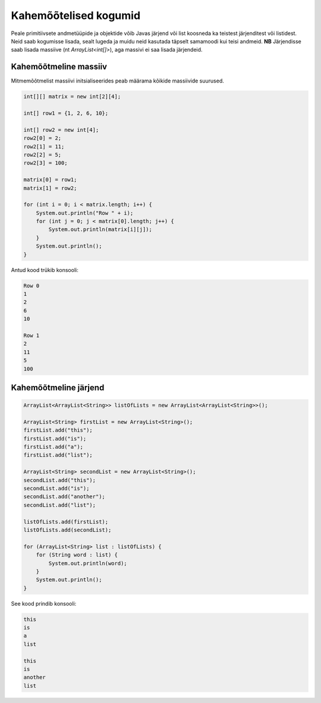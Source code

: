 ======================
Kahemõõtelised kogumid
======================

Peale primitiivsete andmetüüpide ja objektide võib Javas järjend või list koosneda ka teistest järjenditest või listidest.
Neid saab kogumisse lisada, sealt lugeda ja muidu neid kasutada täpselt samamoodi kui teisi andmeid.
**NB** Järjendisse saab lisada massiive (nt *ArrayList<int[]>*), aga massivi ei saa lisada järjendeid.

Kahemõõtmeline massiiv
----------------------

Mitmemõõtmelist massiivi initsialiseerides peab määrama kõikide massiivide suurused.

.. code-block:: java

    int[][] matrix = new int[2][4];

    int[] row1 = {1, 2, 6, 10};

    int[] row2 = new int[4];
    row2[0] = 2;
    row2[1] = 11;
    row2[2] = 5;
    row2[3] = 100;

    matrix[0] = row1;
    matrix[1] = row2;

    for (int i = 0; i < matrix.length; i++) {
        System.out.println("Row " + i);
        for (int j = 0; j < matrix[0].length; j++) {
            System.out.println(matrix[i][j]);
        }
        System.out.println();
    }

Antud kood trükib konsooli:

.. code-block:: java

    Row 0
    1
    2
    6
    10

    Row 1
    2
    11
    5
    100


Kahemõõtmeline järjend
----------------------

.. code-block:: java

    ArrayList<ArrayList<String>> listOfLists = new ArrayList<ArrayList<String>>();

    ArrayList<String> firstList = new ArrayList<String>();
    firstList.add("this");
    firstList.add("is");
    firstList.add("a");
    firstList.add("list");

    ArrayList<String> secondList = new ArrayList<String>();
    secondList.add("this");
    secondList.add("is");
    secondList.add("another");
    secondList.add("list");

    listOfLists.add(firstList);
    listOfLists.add(secondList);

    for (ArrayList<String> list : listOfLists) {
        for (String word : list) {
            System.out.println(word);
        }
        System.out.println();
    }

See kood prindib konsooli:

.. code-block:: java

    this
    is
    a
    list

    this
    is
    another
    list

    
